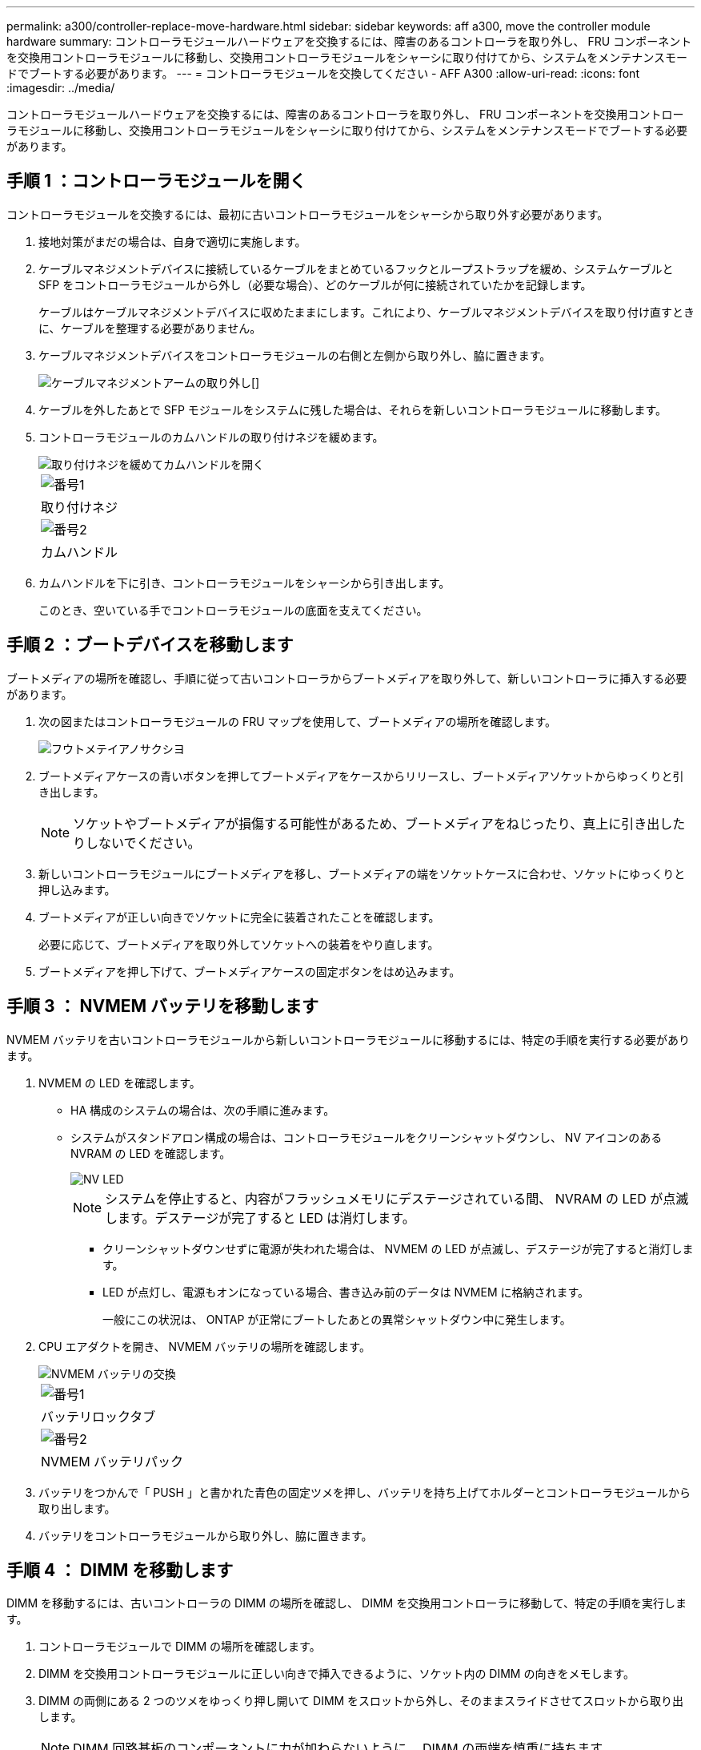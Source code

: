 ---
permalink: a300/controller-replace-move-hardware.html 
sidebar: sidebar 
keywords: aff a300, move the controller module hardware 
summary: コントローラモジュールハードウェアを交換するには、障害のあるコントローラを取り外し、 FRU コンポーネントを交換用コントローラモジュールに移動し、交換用コントローラモジュールをシャーシに取り付けてから、システムをメンテナンスモードでブートする必要があります。 
---
= コントローラモジュールを交換してください - AFF A300
:allow-uri-read: 
:icons: font
:imagesdir: ../media/


[role="lead"]
コントローラモジュールハードウェアを交換するには、障害のあるコントローラを取り外し、 FRU コンポーネントを交換用コントローラモジュールに移動し、交換用コントローラモジュールをシャーシに取り付けてから、システムをメンテナンスモードでブートする必要があります。



== 手順 1 ：コントローラモジュールを開く

コントローラモジュールを交換するには、最初に古いコントローラモジュールをシャーシから取り外す必要があります。

. 接地対策がまだの場合は、自身で適切に実施します。
. ケーブルマネジメントデバイスに接続しているケーブルをまとめているフックとループストラップを緩め、システムケーブルと SFP をコントローラモジュールから外し（必要な場合）、どのケーブルが何に接続されていたかを記録します。
+
ケーブルはケーブルマネジメントデバイスに収めたままにします。これにより、ケーブルマネジメントデバイスを取り付け直すときに、ケーブルを整理する必要がありません。

. ケーブルマネジメントデバイスをコントローラモジュールの右側と左側から取り外し、脇に置きます。
+
image::../media/drw_32xx_cbl_mgmt_arm.png[ケーブルマネジメントアームの取り外し[]]

. ケーブルを外したあとで SFP モジュールをシステムに残した場合は、それらを新しいコントローラモジュールに移動します。
. コントローラモジュールのカムハンドルの取り付けネジを緩めます。
+
image::../media/drw_8020_cam_handle_thumbscrew.png[取り付けネジを緩めてカムハンドルを開く]

+
|===


 a| 
image:../media/icon_round_1.png["番号1"]
| 取り付けネジ 


 a| 
image:../media/icon_round_2.png["番号2"]
 a| 
カムハンドル

|===
. カムハンドルを下に引き、コントローラモジュールをシャーシから引き出します。
+
このとき、空いている手でコントローラモジュールの底面を支えてください。





== 手順 2 ：ブートデバイスを移動します

ブートメディアの場所を確認し、手順に従って古いコントローラからブートメディアを取り外して、新しいコントローラに挿入する必要があります。

. 次の図またはコントローラモジュールの FRU マップを使用して、ブートメディアの場所を確認します。
+
image::../media/drw_rxl_boot_media.png[フウトメテイアノサクシヨ]

. ブートメディアケースの青いボタンを押してブートメディアをケースからリリースし、ブートメディアソケットからゆっくりと引き出します。
+

NOTE: ソケットやブートメディアが損傷する可能性があるため、ブートメディアをねじったり、真上に引き出したりしないでください。

. 新しいコントローラモジュールにブートメディアを移し、ブートメディアの端をソケットケースに合わせ、ソケットにゆっくりと押し込みます。
. ブートメディアが正しい向きでソケットに完全に装着されたことを確認します。
+
必要に応じて、ブートメディアを取り外してソケットへの装着をやり直します。

. ブートメディアを押し下げて、ブートメディアケースの固定ボタンをはめ込みます。




== 手順 3 ： NVMEM バッテリを移動します

NVMEM バッテリを古いコントローラモジュールから新しいコントローラモジュールに移動するには、特定の手順を実行する必要があります。

. NVMEM の LED を確認します。
+
** HA 構成のシステムの場合は、次の手順に進みます。
** システムがスタンドアロン構成の場合は、コントローラモジュールをクリーンシャットダウンし、 NV アイコンのある NVRAM の LED を確認します。
+
image::../media/drw_hw_nvram_icon.png[NV LED]

+

NOTE: システムを停止すると、内容がフラッシュメモリにデステージされている間、 NVRAM の LED が点滅します。デステージが完了すると LED は消灯します。

+
*** クリーンシャットダウンせずに電源が失われた場合は、 NVMEM の LED が点滅し、デステージが完了すると消灯します。
*** LED が点灯し、電源もオンになっている場合、書き込み前のデータは NVMEM に格納されます。
+
一般にこの状況は、 ONTAP が正常にブートしたあとの異常シャットダウン中に発生します。





. CPU エアダクトを開き、 NVMEM バッテリの場所を確認します。
+
image::../media/drw_rxl_nvmem_battery.png[NVMEM バッテリの交換]

+
|===


 a| 
image:../media/icon_round_1.png["番号1"]
| バッテリロックタブ 


 a| 
image:../media/icon_round_2.png["番号2"]
 a| 
NVMEM バッテリパック

|===
. バッテリをつかんで「 PUSH 」と書かれた青色の固定ツメを押し、バッテリを持ち上げてホルダーとコントローラモジュールから取り出します。
. バッテリをコントローラモジュールから取り外し、脇に置きます。




== 手順 4 ： DIMM を移動します

DIMM を移動するには、古いコントローラの DIMM の場所を確認し、 DIMM を交換用コントローラに移動して、特定の手順を実行します。

. コントローラモジュールで DIMM の場所を確認します。
. DIMM を交換用コントローラモジュールに正しい向きで挿入できるように、ソケット内の DIMM の向きをメモします。
. DIMM の両側にある 2 つのツメをゆっくり押し開いて DIMM をスロットから外し、そのままスライドさせてスロットから取り出します。
+

NOTE: DIMM 回路基板のコンポーネントに力が加わらないように、 DIMM の両端を慎重に持ちます。

+
DIMM の数と配置は、システムのモデルによって異なります。

+
次の図は、システム DIMM の場所を示しています。

+
image::../media/drw_rxl_dimms.png[DIMMの交換]

. DIMM を取り付けるスロットの位置を確認します。
. コネクタにある DIMM のツメが開いた状態になっていることを確認し、 DIMM をスロットに対して垂直に挿入します。
+
DIMM のスロットへの挿入にはある程度の力が必要です。簡単に挿入できない場合は、 DIMM をスロットに正しく合わせてから再度挿入してください。

+

NOTE: DIMM がスロットにまっすぐ差し込まれていることを目で確認してください。

. 残りの DIMM についても、上記の手順を繰り返します。
. NVMEM バッテリを交換用コントローラモジュールに移動します。
. バッテリホルダーのタブをコントローラモジュール側のノッチに合わせ、カチッと音がして所定の位置に収まるまでバッテリケースをそっと押し下げます。




== 手順 5 ： PCIe カードを移動します

PCIe カードを移動するには、古いコントローラの PCIe カードの場所を確認し、交換用コントローラに移動して、特定の手順を実行します。

PCIe カードを古いコントローラモジュールから新しいコントローラモジュールの対応するスロットに直接移動できるように、新しいコントローラモジュールを準備しておく必要があります。

. コントローラモジュールのサイドパネルにある取り付けネジを緩めます。
. コントローラモジュールからサイドパネルを取り外します。
+
image::../media/drw_rxl_pcie.png[PCIeカードの取り外しまたは取り付け]

+
|===


 a| 
image:../media/icon_round_1.png["番号1"]



 a| 
サイドパネル



 a| 
image:../media/icon_round_2.png["番号2"]



 a| 
PCIe カード

|===
. 古いコントローラモジュールから PCIe カードを取り外し、脇に置きます。
+
PCIe カードが取り付けられていたスロットを記録しておいてください。

. 古いコントローラモジュールの残りの PCIe カードに対して前述の手順を繰り返します。
. 必要に応じて、新しいコントローラモジュールのサイドパネルを開き、 PCIe カードフィラープレートをスライドさせて外し、 PCIe カードを慎重に取り付けます。
+
カードをソケットに装着するときは、カードをスロットに合わせ、均等に力を加えてください。カードはスロットにまっすぐ差し込む必要があります。

. 脇に置いた残りの PCIe カードに対して前述の手順を繰り返します。
. サイドパネルを閉じ、取り付けネジを締めます。




== 手順 6 ：コントローラを取り付ける

古いコントローラモジュールのコンポーネントを新しいコントローラモジュールに取り付けたら、新しいコントローラモジュールをシステムシャーシに取り付けてオペレーティングシステムをブートする必要があります。

2 台のコントローラモジュールを同じシャーシに搭載する HA ペアでは、シャーシへの設置が完了すると同時にリブートが試行されるため、コントローラモジュールの取り付け順序が特に重要です。


NOTE: システムのブート時にシステムファームウェアが更新されることがあります。このプロセスは中止しないでください。手順ではブートプロセスを中断する必要があります。通常はプロンプトが表示されたあとにいつでも中断できます。ただし、システムがブート時にシステムファームウェアの更新を開始した場合は、更新が完了してからブートプロセスを中断する必要があります。

. 接地対策がまだの場合は、自身で適切に実施します。
. CPU のエアダクトを閉じていない場合は、閉じます。
. コントローラモジュールの端をシャーシの開口部に合わせ、コントローラモジュールをシステムに半分までそっと押し込みます。
+

NOTE: 指示があるまでコントローラモジュールをシャーシに完全に挿入しないでください。

. システムにアクセスして以降のセクションのタスクを実行できるように、管理ポートとコンソールポートのみをケーブル接続します。
+

NOTE: 残りのケーブルは、この手順の後半でコントローラモジュールに接続します。

. コントローラモジュールの再取り付けを完了します。
+
[cols="1,2"]
|===
| システムの構成 | 実行する手順 


 a| 
HA ペア
 a| 
 The controller module begins to boot as soon as it is fully seated in the chassis. Be prepared to interrupt the boot process.
.. カムハンドルを開き、コントローラモジュールをミッドプレーンまでしっかりと押し込んで完全に装着し、カムハンドルをロック位置まで閉じます。コントローラモジュール背面のカムハンドルの取り付けネジを締めます。
+

NOTE: コネクタの破損を防ぐため、コントローラモジュールをスライドしてシャーシに挿入する際に力を入れすぎないでください。

+
コントローラは、シャーシに装着されるとすぐにブートを開始します。

.. ケーブルマネジメントデバイスをまだ取り付けていない場合は、取り付け直します。
.. ケーブルマネジメントデバイスに接続されているケーブルをフックとループストラップでまとめます。
.. 「 Press Ctrl-C for Boot Menu 」というメッセージが表示されたら、 Ctrl+C キーを押してブートプロセスを中断します。
+

NOTE: プロンプトを見逃してコントローラモジュールが ONTAP を起動した場合は、「 halt 」と入力し、 LOADER プロンプトで「 boot_ontap 」と入力し、プロンプトが表示されたら「 Ctrl+C 」を押して、メンテナンスモードでブートします。

.. 表示されたメニューからメンテナンスモードでブートするオプションを選択します。




 a| 
スタンドアロン構成です
 a| 
.. カムハンドルを開き、コントローラモジュールをミッドプレーンまでしっかりと押し込んで完全に装着し、カムハンドルをロック位置まで閉じます。コントローラモジュール背面のカムハンドルの取り付けネジを締めます。
+

NOTE: コネクタの破損を防ぐため、コントローラモジュールをスライドしてシャーシに挿入する際に力を入れすぎないでください。

.. ケーブルマネジメントデバイスをまだ取り付けていない場合は、取り付け直します。
.. ケーブルマネジメントデバイスに接続されているケーブルをフックとループストラップでまとめます。
.. 電源装置と電源に電源ケーブルを再接続し、電源を入れてブートプロセスを開始し、「 Press Ctrl-C for Boot Menu 」 (Boot Menu を表示するには Ctrl+C を押してください ) というメッセージが表示されたら「 Ctrl-C 」を押してください。
+

NOTE: プロンプトを見逃してコントローラモジュールが ONTAP を起動した場合は、「 halt 」と入力し、 LOADER プロンプトで「 boot_ontap 」と入力し、プロンプトが表示されたら「 Ctrl+C 」を押して、メンテナンスモードでブートします。

.. ブートメニューからメンテナンスモードのオプションを選択します。


|===
+
* 重要： * ブートプロセス中に、次のプロンプトが表示されることがあります。

+
** システム ID が一致していないためにシステム ID の上書きを求める警告プロンプト。
** HA 構成でメンテナンスモードに切り替えたときに表示される、正常なコントローラが停止したままであることの確認を求めるプロンプト。これらのプロンプトには「 y 」と入力できます。




